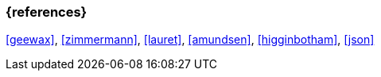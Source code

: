 === {references}

<<geewax>>, <<zimmermann>>, <<lauret>>, <<amundsen>>, <<higginbotham>>, <<json>>

// tag::DE[]
// silence asciidoctor warnings
// end::DE[]
// tag::EN[]
// silence asciidoctor warnings
// end::EN[]
